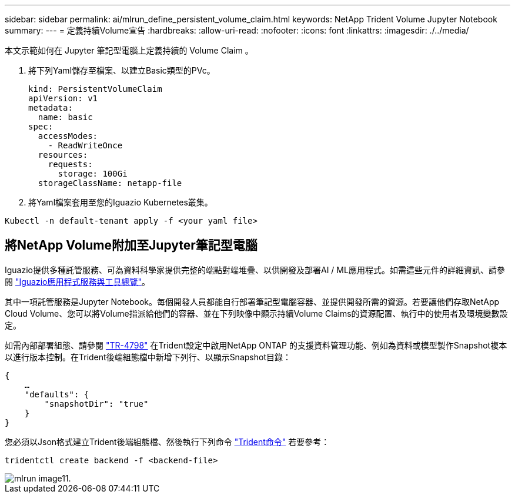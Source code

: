 ---
sidebar: sidebar 
permalink: ai/mlrun_define_persistent_volume_claim.html 
keywords: NetApp Trident Volume Jupyter Notebook 
summary:  
---
= 定義持續Volume宣告
:hardbreaks:
:allow-uri-read: 
:nofooter: 
:icons: font
:linkattrs: 
:imagesdir: ./../media/


[role="lead"]
本文示範如何在 Jupyter 筆記型電腦上定義持續的 Volume Claim 。

. 將下列Yaml儲存至檔案、以建立Basic類型的PVc。
+
....
kind: PersistentVolumeClaim
apiVersion: v1
metadata:
  name: basic
spec:
  accessModes:
    - ReadWriteOnce
  resources:
    requests:
      storage: 100Gi
  storageClassName: netapp-file
....
. 將Yaml檔案套用至您的Iguazio Kubernetes叢集。


....
Kubectl -n default-tenant apply -f <your yaml file>
....


== 將NetApp Volume附加至Jupyter筆記型電腦

Iguazio提供多種託管服務、可為資料科學家提供完整的端點對端堆疊、以供開發及部署AI / ML應用程式。如需這些元件的詳細資訊、請參閱 https://www.iguazio.com/docs/intro/latest-release/ecosystem/app-services/["Iguazio應用程式服務與工具總覽"^]。

其中一項託管服務是Jupyter Notebook。每個開發人員都能自行部署筆記型電腦容器、並提供開發所需的資源。若要讓他們存取NetApp Cloud Volume、您可以將Volume指派給他們的容器、並在下列映像中顯示持續Volume Claims的資源配置、執行中的使用者及環境變數設定。

如需內部部署組態、請參閱 https://www.netapp.com/us/media/tr-4798.pdf["TR-4798"^] 在Trident設定中啟用NetApp ONTAP 的支援資料管理功能、例如為資料或模型製作Snapshot複本以進行版本控制。在Trident後端組態檔中新增下列行、以顯示Snapshot目錄：

....
{
    …
    "defaults": {
        "snapshotDir": "true"
    }
}
....
您必須以Json格式建立Trident後端組態檔、然後執行下列命令 https://netapp-trident.readthedocs.io/en/stable-v18.07/kubernetes/operations/tasks/backends.html["Trident命令"^] 若要參考：

....
tridentctl create backend -f <backend-file>
....
image::mlrun_image11.png[mlrun image11.]
